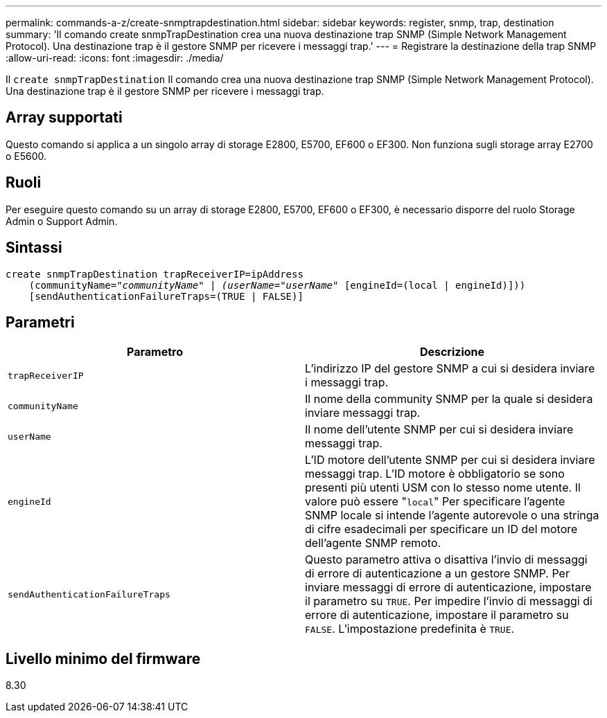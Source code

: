 ---
permalink: commands-a-z/create-snmptrapdestination.html 
sidebar: sidebar 
keywords: register, snmp, trap, destination 
summary: 'Il comando create snmpTrapDestination crea una nuova destinazione trap SNMP (Simple Network Management Protocol). Una destinazione trap è il gestore SNMP per ricevere i messaggi trap.' 
---
= Registrare la destinazione della trap SNMP
:allow-uri-read: 
:icons: font
:imagesdir: ./media/


[role="lead"]
Il `create snmpTrapDestination` Il comando crea una nuova destinazione trap SNMP (Simple Network Management Protocol). Una destinazione trap è il gestore SNMP per ricevere i messaggi trap.



== Array supportati

Questo comando si applica a un singolo array di storage E2800, E5700, EF600 o EF300. Non funziona sugli storage array E2700 o E5600.



== Ruoli

Per eseguire questo comando su un array di storage E2800, E5700, EF600 o EF300, è necessario disporre del ruolo Storage Admin o Support Admin.



== Sintassi

[listing, subs="+macros"]
----
create snmpTrapDestination trapReceiverIP=ipAddress
    (communityName=pass:quotes[_"communityName" | (userName="userName"_] [engineId=(local | engineId)]))
    [sendAuthenticationFailureTraps=(TRUE | FALSE)]
----


== Parametri

|===
| Parametro | Descrizione 


 a| 
`trapReceiverIP`
 a| 
L'indirizzo IP del gestore SNMP a cui si desidera inviare i messaggi trap.



 a| 
`communityName`
 a| 
Il nome della community SNMP per la quale si desidera inviare messaggi trap.



 a| 
`userName`
 a| 
Il nome dell'utente SNMP per cui si desidera inviare messaggi trap.



 a| 
`engineId`
 a| 
L'ID motore dell'utente SNMP per cui si desidera inviare messaggi trap. L'ID motore è obbligatorio se sono presenti più utenti USM con lo stesso nome utente. Il valore può essere "[.code]``local``" Per specificare l'agente SNMP locale si intende l'agente autorevole o una stringa di cifre esadecimali per specificare un ID del motore dell'agente SNMP remoto.



 a| 
`sendAuthenticationFailureTraps`
 a| 
Questo parametro attiva o disattiva l'invio di messaggi di errore di autenticazione a un gestore SNMP. Per inviare messaggi di errore di autenticazione, impostare il parametro su `TRUE`. Per impedire l'invio di messaggi di errore di autenticazione, impostare il parametro su `FALSE`. L'impostazione predefinita è `TRUE`.

|===


== Livello minimo del firmware

8.30
